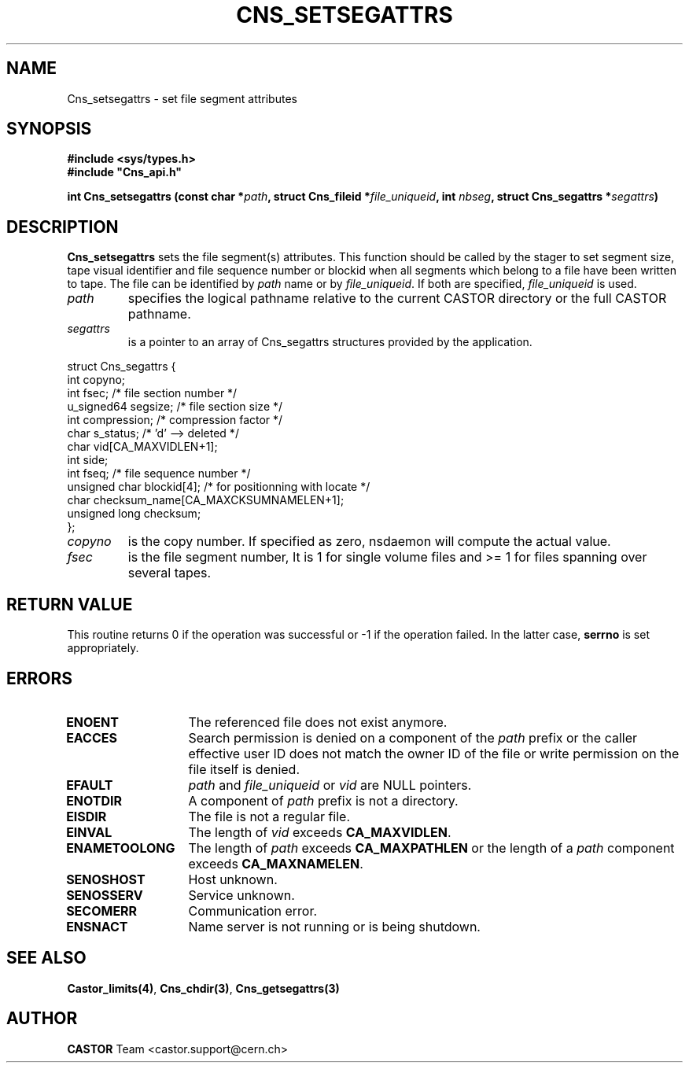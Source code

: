 .\" @(#)$RCSfile: Cns_setsegattrs.man,v $ $Revision: 1.2 $ $Date: 2006/01/26 15:36:21 $ CERN IT-PDP/DM Jean-Philippe Baud
.\" Copyright (C) 1999-2002 by CERN/IT/PDP/DM
.\" All rights reserved
.\"
.TH CNS_SETSEGATTRS 3 "$Date: 2006/01/26 15:36:21 $" CASTOR "Cns Library Functions"
.SH NAME
Cns_setsegattrs \- set file segment attributes
.SH SYNOPSIS
.B #include <sys/types.h>
.br
\fB#include "Cns_api.h"\fR
.sp
.BI "int Cns_setsegattrs (const char *" path ,
.BI "struct Cns_fileid *" file_uniqueid ,
.BI "int " nbseg ,
.BI "struct Cns_segattrs *" segattrs )
.SH DESCRIPTION
.B Cns_setsegattrs
sets the file segment(s) attributes.
This function should be called by the stager to set segment size, tape
visual identifier and file sequence number or blockid when all segments
which belong to a file have been written to tape.
The file can be identified by
.I path
name or by
.IR file_uniqueid .
If both are specified,
.I file_uniqueid
is used.
.TP
.I path
specifies the logical pathname relative to the current CASTOR directory or
the full CASTOR pathname.
.TP
.I segattrs
is a pointer to an array of Cns_segattrs structures provided by the application.
.PP
.nf
.ft CW
struct Cns_segattrs {
        int             copyno;
        int             fsec;           /* file section number */
        u_signed64      segsize;        /* file section size */
        int             compression;    /* compression factor */
        char            s_status;       /* 'd' --> deleted */
        char            vid[CA_MAXVIDLEN+1];
        int             side;
        int             fseq;           /* file sequence number */
        unsigned char   blockid[4];     /* for positionning with locate */
        char            checksum_name[CA_MAXCKSUMNAMELEN+1];
        unsigned long   checksum;
};
.ft
.fi
.TP
.I copyno
is the copy number. If specified as zero, nsdaemon will compute the actual
value.
.TP
.I fsec
is the file segment number, It is 1 for single volume files and >= 1 for files
spanning over several tapes.
.SH RETURN VALUE
This routine returns 0 if the operation was successful or -1 if the operation
failed. In the latter case,
.B serrno
is set appropriately.
.SH ERRORS
.TP 1.3i
.B ENOENT
The referenced file does not exist anymore.
.TP
.B EACCES
Search permission is denied on a component of the
.I path
prefix or the caller effective user ID does not match the owner ID of the file
or write permission on the file itself is denied.
.TP
.B EFAULT
.I path
and
.I file_uniqueid
or
.I vid
are NULL pointers.
.TP
.B ENOTDIR
A component of
.I path
prefix is not a directory.
.TP
.B EISDIR
The file is not a regular file.
.TP
.B EINVAL
The length of
.I vid
exceeds
.BR CA_MAXVIDLEN .
.TP
.B ENAMETOOLONG
The length of
.I path
exceeds
.B CA_MAXPATHLEN
or the length of a
.I path
component exceeds
.BR CA_MAXNAMELEN .
.TP
.B SENOSHOST
Host unknown.
.TP
.B SENOSSERV
Service unknown.
.TP
.B SECOMERR
Communication error.
.TP
.B ENSNACT
Name server is not running or is being shutdown.
.SH SEE ALSO
.BR Castor_limits(4) ,
.BR Cns_chdir(3) ,
.BR Cns_getsegattrs(3)
.SH AUTHOR
\fBCASTOR\fP Team <castor.support@cern.ch>
